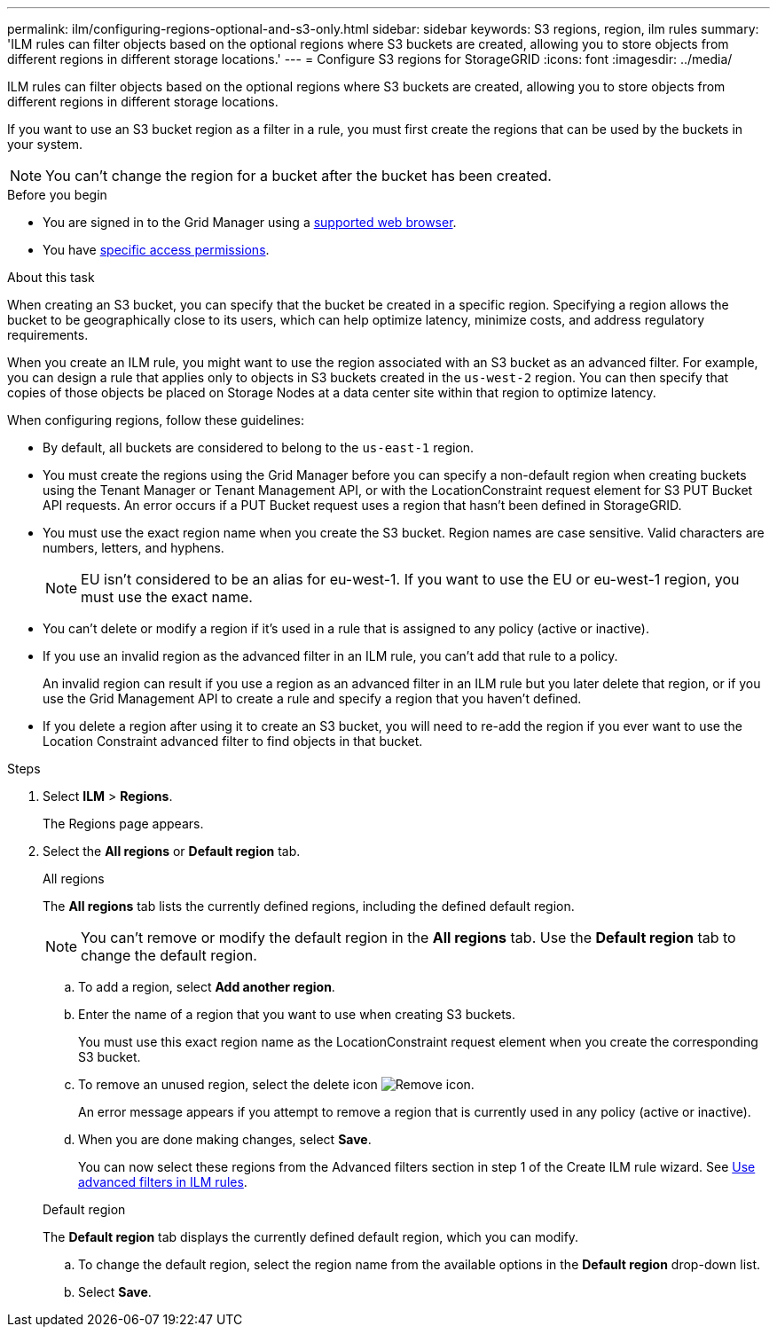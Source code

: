---
permalink: ilm/configuring-regions-optional-and-s3-only.html
sidebar: sidebar
keywords: S3 regions, region, ilm rules
summary: 'ILM rules can filter objects based on the optional regions where S3 buckets are created, allowing you to store objects from different regions in different storage locations.'
---
= Configure S3 regions for StorageGRID
:icons: font
:imagesdir: ../media/

[.lead]
ILM rules can filter objects based on the optional regions where S3 buckets are created, allowing you to store objects from different regions in different storage locations.

If you want to use an S3 bucket region as a filter in a rule, you must first create the regions that can be used by the buckets in your system.

NOTE: You can't change the region for a bucket after the bucket has been created.

.Before you begin
* You are signed in to the Grid Manager using a link:../admin/web-browser-requirements.html[supported web browser].
* You have link:../admin/admin-group-permissions.html[specific access permissions].

.About this task

When creating an S3 bucket, you can specify that the bucket be created in a specific region. Specifying a region allows the bucket to be geographically close to its users, which can help optimize latency, minimize costs, and address regulatory requirements.

When you create an ILM rule, you might want to use the region associated with an S3 bucket as an advanced filter. For example, you can design a rule that applies only to objects in S3 buckets created in the `us-west-2` region. You can then specify that copies of those objects be placed on Storage Nodes at a data center site within that region to optimize latency.

When configuring regions, follow these guidelines:

* By default, all buckets are considered to belong to the `us-east-1` region.
* You must create the regions using the Grid Manager before you can specify a non-default region when creating buckets using the Tenant Manager or Tenant Management API, or with the LocationConstraint request element for S3 PUT Bucket API requests. An error occurs if a PUT Bucket request uses a region that hasn't been defined in StorageGRID.
* You must use the exact region name when you create the S3 bucket. Region names are case sensitive. Valid characters are numbers, letters, and hyphens.
+
NOTE: EU isn't considered to be an alias for eu-west-1. If you want to use the EU or eu-west-1 region, you must use the exact name.

* You can't delete or modify a region if it's used in a rule that is assigned to any policy (active or inactive).
* If you use an invalid region as the advanced filter in an ILM rule, you can't add that rule to a policy.
+
An invalid region can result if you use a region as an advanced filter in an ILM rule but you later delete that region, or if you use the Grid Management API to create a rule and specify a region that you haven't defined.
* If you delete a region after using it to create an S3 bucket, you will need to re-add the region if you ever want to use the Location Constraint advanced filter to find objects in that bucket.

.Steps

. Select *ILM* > *Regions*.
+
The Regions page appears.
. Select the *All regions* or *Default region* tab.
+
[role="tabbed-block"]
====
.All regions
--
The *All regions* tab lists the currently defined regions, including the defined default region. 

NOTE: You can't remove or modify the default region in the *All regions* tab. Use the *Default region* tab to change the default region.
 
.. To add a region, select *Add another region*.
.. Enter the name of a region that you want to use when creating S3 buckets.
+
You must use this exact region name as the LocationConstraint request element when you create the corresponding S3 bucket.

.. To remove an unused region, select the delete icon image:../media/icon-x-to-remove.png[Remove icon].
+
An error message appears if you attempt to remove a region that is currently used in any policy (active or inactive).
.. When you are done making changes, select *Save*.
+
You can now select these regions from the Advanced filters section in step 1 of the Create ILM rule wizard. See link:create-ilm-rule-enter-details.html#use-advanced-filters-in-ilm-rules[Use advanced filters in ILM rules].
--

.Default region
--
The *Default region* tab displays the currently defined default region, which you can modify.

.. To change the default region, select the region name from the available options in the *Default region* drop-down list.
.. Select *Save*.
--
====

// 2025 APR 2, SGWS-32688